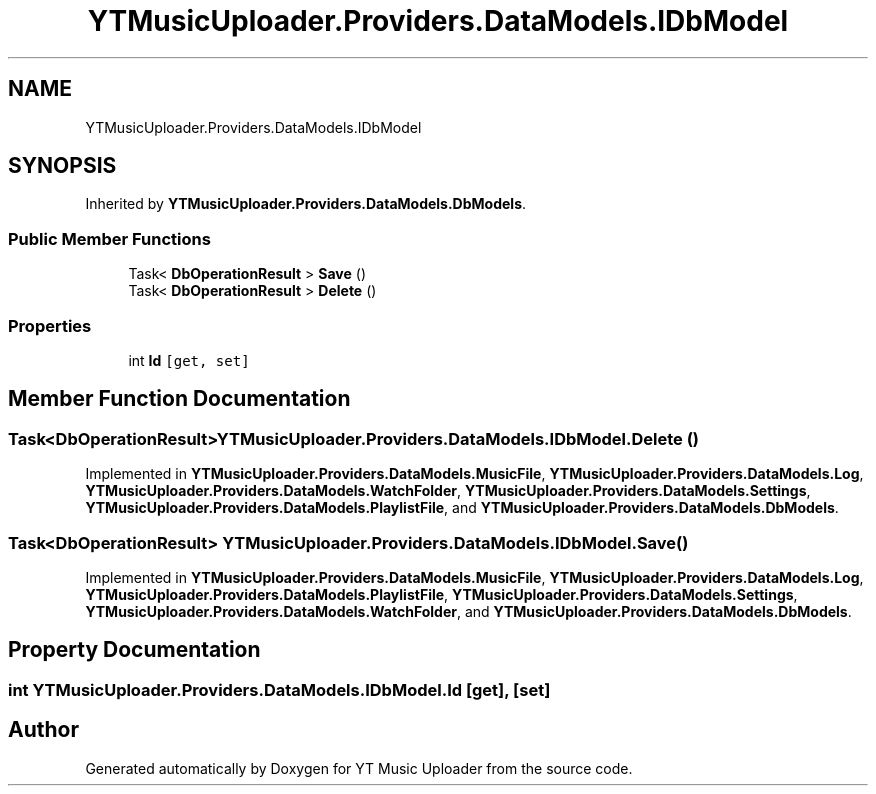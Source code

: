 .TH "YTMusicUploader.Providers.DataModels.IDbModel" 3 "Thu Dec 31 2020" "YT Music Uploader" \" -*- nroff -*-
.ad l
.nh
.SH NAME
YTMusicUploader.Providers.DataModels.IDbModel
.SH SYNOPSIS
.br
.PP
.PP
Inherited by \fBYTMusicUploader\&.Providers\&.DataModels\&.DbModels\fP\&.
.SS "Public Member Functions"

.in +1c
.ti -1c
.RI "Task< \fBDbOperationResult\fP > \fBSave\fP ()"
.br
.ti -1c
.RI "Task< \fBDbOperationResult\fP > \fBDelete\fP ()"
.br
.in -1c
.SS "Properties"

.in +1c
.ti -1c
.RI "int \fBId\fP\fC [get, set]\fP"
.br
.in -1c
.SH "Member Function Documentation"
.PP 
.SS "Task<\fBDbOperationResult\fP> YTMusicUploader\&.Providers\&.DataModels\&.IDbModel\&.Delete ()"

.PP
Implemented in \fBYTMusicUploader\&.Providers\&.DataModels\&.MusicFile\fP, \fBYTMusicUploader\&.Providers\&.DataModels\&.Log\fP, \fBYTMusicUploader\&.Providers\&.DataModels\&.WatchFolder\fP, \fBYTMusicUploader\&.Providers\&.DataModels\&.Settings\fP, \fBYTMusicUploader\&.Providers\&.DataModels\&.PlaylistFile\fP, and \fBYTMusicUploader\&.Providers\&.DataModels\&.DbModels\fP\&.
.SS "Task<\fBDbOperationResult\fP> YTMusicUploader\&.Providers\&.DataModels\&.IDbModel\&.Save ()"

.PP
Implemented in \fBYTMusicUploader\&.Providers\&.DataModels\&.MusicFile\fP, \fBYTMusicUploader\&.Providers\&.DataModels\&.Log\fP, \fBYTMusicUploader\&.Providers\&.DataModels\&.PlaylistFile\fP, \fBYTMusicUploader\&.Providers\&.DataModels\&.Settings\fP, \fBYTMusicUploader\&.Providers\&.DataModels\&.WatchFolder\fP, and \fBYTMusicUploader\&.Providers\&.DataModels\&.DbModels\fP\&.
.SH "Property Documentation"
.PP 
.SS "int YTMusicUploader\&.Providers\&.DataModels\&.IDbModel\&.Id\fC [get]\fP, \fC [set]\fP"


.SH "Author"
.PP 
Generated automatically by Doxygen for YT Music Uploader from the source code\&.
